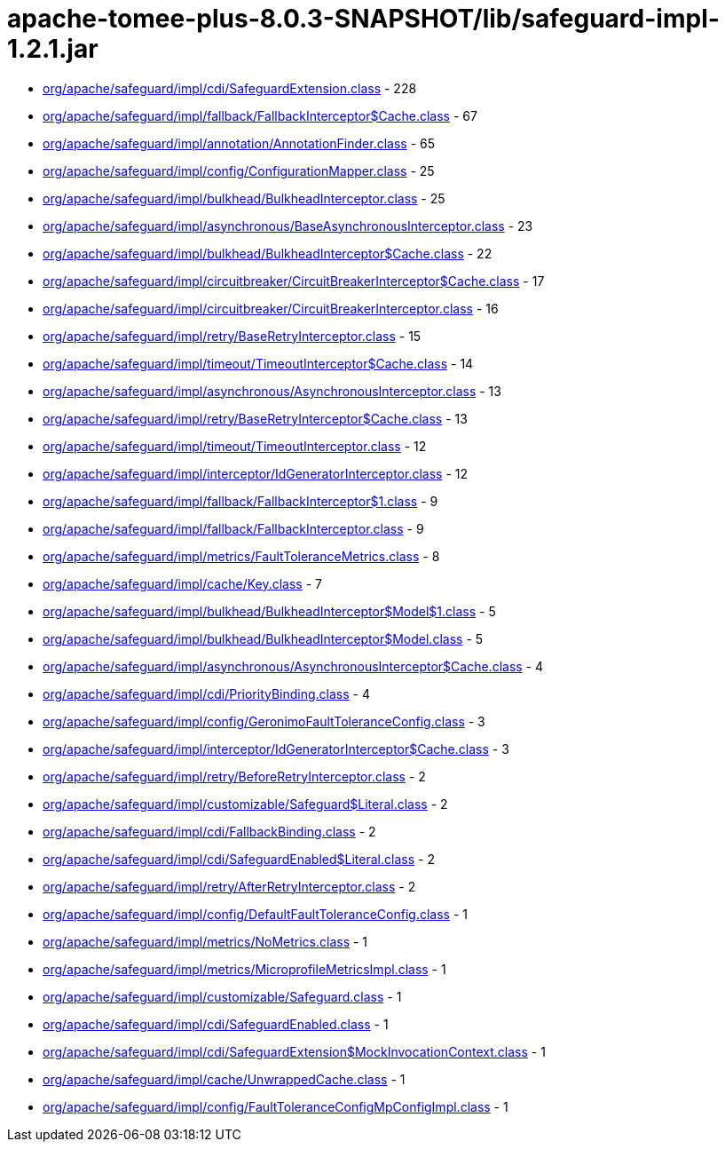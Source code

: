 = apache-tomee-plus-8.0.3-SNAPSHOT/lib/safeguard-impl-1.2.1.jar

 - link:org/apache/safeguard/impl/cdi/SafeguardExtension.adoc[org/apache/safeguard/impl/cdi/SafeguardExtension.class] - 228
 - link:org/apache/safeguard/impl/fallback/FallbackInterceptor$Cache.adoc[org/apache/safeguard/impl/fallback/FallbackInterceptor$Cache.class] - 67
 - link:org/apache/safeguard/impl/annotation/AnnotationFinder.adoc[org/apache/safeguard/impl/annotation/AnnotationFinder.class] - 65
 - link:org/apache/safeguard/impl/config/ConfigurationMapper.adoc[org/apache/safeguard/impl/config/ConfigurationMapper.class] - 25
 - link:org/apache/safeguard/impl/bulkhead/BulkheadInterceptor.adoc[org/apache/safeguard/impl/bulkhead/BulkheadInterceptor.class] - 25
 - link:org/apache/safeguard/impl/asynchronous/BaseAsynchronousInterceptor.adoc[org/apache/safeguard/impl/asynchronous/BaseAsynchronousInterceptor.class] - 23
 - link:org/apache/safeguard/impl/bulkhead/BulkheadInterceptor$Cache.adoc[org/apache/safeguard/impl/bulkhead/BulkheadInterceptor$Cache.class] - 22
 - link:org/apache/safeguard/impl/circuitbreaker/CircuitBreakerInterceptor$Cache.adoc[org/apache/safeguard/impl/circuitbreaker/CircuitBreakerInterceptor$Cache.class] - 17
 - link:org/apache/safeguard/impl/circuitbreaker/CircuitBreakerInterceptor.adoc[org/apache/safeguard/impl/circuitbreaker/CircuitBreakerInterceptor.class] - 16
 - link:org/apache/safeguard/impl/retry/BaseRetryInterceptor.adoc[org/apache/safeguard/impl/retry/BaseRetryInterceptor.class] - 15
 - link:org/apache/safeguard/impl/timeout/TimeoutInterceptor$Cache.adoc[org/apache/safeguard/impl/timeout/TimeoutInterceptor$Cache.class] - 14
 - link:org/apache/safeguard/impl/asynchronous/AsynchronousInterceptor.adoc[org/apache/safeguard/impl/asynchronous/AsynchronousInterceptor.class] - 13
 - link:org/apache/safeguard/impl/retry/BaseRetryInterceptor$Cache.adoc[org/apache/safeguard/impl/retry/BaseRetryInterceptor$Cache.class] - 13
 - link:org/apache/safeguard/impl/timeout/TimeoutInterceptor.adoc[org/apache/safeguard/impl/timeout/TimeoutInterceptor.class] - 12
 - link:org/apache/safeguard/impl/interceptor/IdGeneratorInterceptor.adoc[org/apache/safeguard/impl/interceptor/IdGeneratorInterceptor.class] - 12
 - link:org/apache/safeguard/impl/fallback/FallbackInterceptor$1.adoc[org/apache/safeguard/impl/fallback/FallbackInterceptor$1.class] - 9
 - link:org/apache/safeguard/impl/fallback/FallbackInterceptor.adoc[org/apache/safeguard/impl/fallback/FallbackInterceptor.class] - 9
 - link:org/apache/safeguard/impl/metrics/FaultToleranceMetrics.adoc[org/apache/safeguard/impl/metrics/FaultToleranceMetrics.class] - 8
 - link:org/apache/safeguard/impl/cache/Key.adoc[org/apache/safeguard/impl/cache/Key.class] - 7
 - link:org/apache/safeguard/impl/bulkhead/BulkheadInterceptor$Model$1.adoc[org/apache/safeguard/impl/bulkhead/BulkheadInterceptor$Model$1.class] - 5
 - link:org/apache/safeguard/impl/bulkhead/BulkheadInterceptor$Model.adoc[org/apache/safeguard/impl/bulkhead/BulkheadInterceptor$Model.class] - 5
 - link:org/apache/safeguard/impl/asynchronous/AsynchronousInterceptor$Cache.adoc[org/apache/safeguard/impl/asynchronous/AsynchronousInterceptor$Cache.class] - 4
 - link:org/apache/safeguard/impl/cdi/PriorityBinding.adoc[org/apache/safeguard/impl/cdi/PriorityBinding.class] - 4
 - link:org/apache/safeguard/impl/config/GeronimoFaultToleranceConfig.adoc[org/apache/safeguard/impl/config/GeronimoFaultToleranceConfig.class] - 3
 - link:org/apache/safeguard/impl/interceptor/IdGeneratorInterceptor$Cache.adoc[org/apache/safeguard/impl/interceptor/IdGeneratorInterceptor$Cache.class] - 3
 - link:org/apache/safeguard/impl/retry/BeforeRetryInterceptor.adoc[org/apache/safeguard/impl/retry/BeforeRetryInterceptor.class] - 2
 - link:org/apache/safeguard/impl/customizable/Safeguard$Literal.adoc[org/apache/safeguard/impl/customizable/Safeguard$Literal.class] - 2
 - link:org/apache/safeguard/impl/cdi/FallbackBinding.adoc[org/apache/safeguard/impl/cdi/FallbackBinding.class] - 2
 - link:org/apache/safeguard/impl/cdi/SafeguardEnabled$Literal.adoc[org/apache/safeguard/impl/cdi/SafeguardEnabled$Literal.class] - 2
 - link:org/apache/safeguard/impl/retry/AfterRetryInterceptor.adoc[org/apache/safeguard/impl/retry/AfterRetryInterceptor.class] - 2
 - link:org/apache/safeguard/impl/config/DefaultFaultToleranceConfig.adoc[org/apache/safeguard/impl/config/DefaultFaultToleranceConfig.class] - 1
 - link:org/apache/safeguard/impl/metrics/NoMetrics.adoc[org/apache/safeguard/impl/metrics/NoMetrics.class] - 1
 - link:org/apache/safeguard/impl/metrics/MicroprofileMetricsImpl.adoc[org/apache/safeguard/impl/metrics/MicroprofileMetricsImpl.class] - 1
 - link:org/apache/safeguard/impl/customizable/Safeguard.adoc[org/apache/safeguard/impl/customizable/Safeguard.class] - 1
 - link:org/apache/safeguard/impl/cdi/SafeguardEnabled.adoc[org/apache/safeguard/impl/cdi/SafeguardEnabled.class] - 1
 - link:org/apache/safeguard/impl/cdi/SafeguardExtension$MockInvocationContext.adoc[org/apache/safeguard/impl/cdi/SafeguardExtension$MockInvocationContext.class] - 1
 - link:org/apache/safeguard/impl/cache/UnwrappedCache.adoc[org/apache/safeguard/impl/cache/UnwrappedCache.class] - 1
 - link:org/apache/safeguard/impl/config/FaultToleranceConfigMpConfigImpl.adoc[org/apache/safeguard/impl/config/FaultToleranceConfigMpConfigImpl.class] - 1
